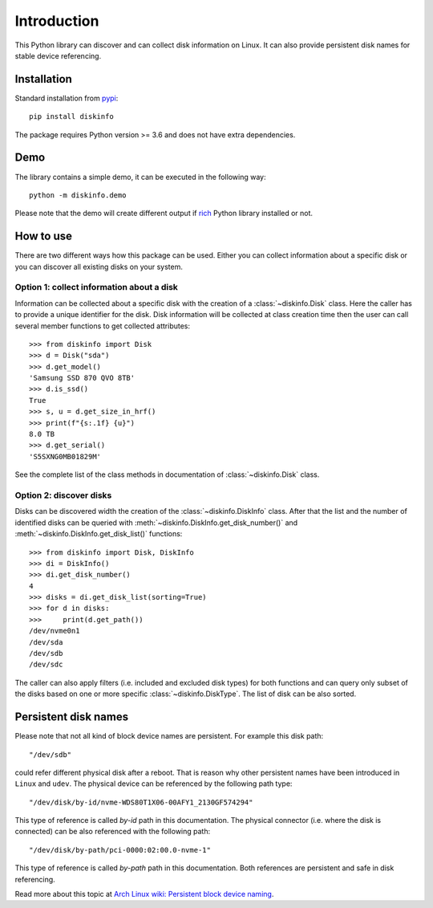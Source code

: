 Introduction
============
This Python library can discover and can collect disk information on Linux. It can also provide persistent disk names
for stable device referencing.

Installation
------------
Standard installation from `pypi <https://pypi.org>`_::

    pip install diskinfo

The package requires Python version >= 3.6 and does not have extra dependencies.

Demo
----
The library contains a simple demo, it can be executed in the following way::

     python -m diskinfo.demo

.. image:: https://github.com/petersulyok/diskinfo/raw/main/docs/diskinfo_rich_demo.png

Please note that the demo will create different output if `rich <https://pypi.org/project/rich/>`_ Python library installed or not.

How to use
----------
There are two different ways how this package can be used. Either you can collect information about a specific disk
or you can discover all existing disks on your system.

Option 1: collect information about a disk
^^^^^^^^^^^^^^^^^^^^^^^^^^^^^^^^^^^^^^^^^^
Information can be collected about a specific disk with the creation of a :class:`~diskinfo.Disk` class. Here the caller has
to provide a unique identifier for the disk. Disk information will be collected at class creation time then the user
can call several member functions to get collected attributes::

    >>> from diskinfo import Disk
    >>> d = Disk("sda")
    >>> d.get_model()
    'Samsung SSD 870 QVO 8TB'
    >>> d.is_ssd()
    True
    >>> s, u = d.get_size_in_hrf()
    >>> print(f"{s:.1f} {u}")
    8.0 TB
    >>> d.get_serial()
    'S5SXNG0MB01829M'

See the complete list of the class methods in documentation of :class:`~diskinfo.Disk` class.

Option 2: discover disks
^^^^^^^^^^^^^^^^^^^^^^^^
Disks can be discovered width the creation of the :class:`~diskinfo.DiskInfo` class. After that the list and
the number of identified disks can be queried with :meth:`~diskinfo.DiskInfo.get_disk_number()`
and :meth:`~diskinfo.DiskInfo.get_disk_list()` functions::

    >>> from diskinfo import Disk, DiskInfo
    >>> di = DiskInfo()
    >>> di.get_disk_number()
    4
    >>> disks = di.get_disk_list(sorting=True)
    >>> for d in disks:
    >>>     print(d.get_path())
    /dev/nvme0n1
    /dev/sda
    /dev/sdb
    /dev/sdc

The caller can also apply filters (i.e. included and excluded disk types) for both functions and can query only subset
of the disks based on one or more specific :class:`~diskinfo.DiskType`. The list of disk can be also sorted.

Persistent disk names
---------------------
Please note that not all kind of block device names are persistent. For example this disk path::

     "/dev/sdb"

could refer different physical disk after a reboot. That is reason why other persistent names have been introduced in
``Linux`` and ``udev``. The physical device can be referenced by the following path type::

     "/dev/disk/by-id/nvme-WDS80T1X06-00AFY1_2130GF574294"

This type of reference is called `by-id` path in this documentation. The physical connector (i.e. where the disk is
connected) can be also referenced with the following path::

     "/dev/disk/by-path/pci-0000:02:00.0-nvme-1"

This type of reference is called `by-path` path in this documentation. Both references are persistent and
safe in disk referencing.

Read more about this topic at `Arch Linux wiki: Persistent block device naming
<https://wiki.archlinux.org/title/persistent_block_device_naming>`_.

